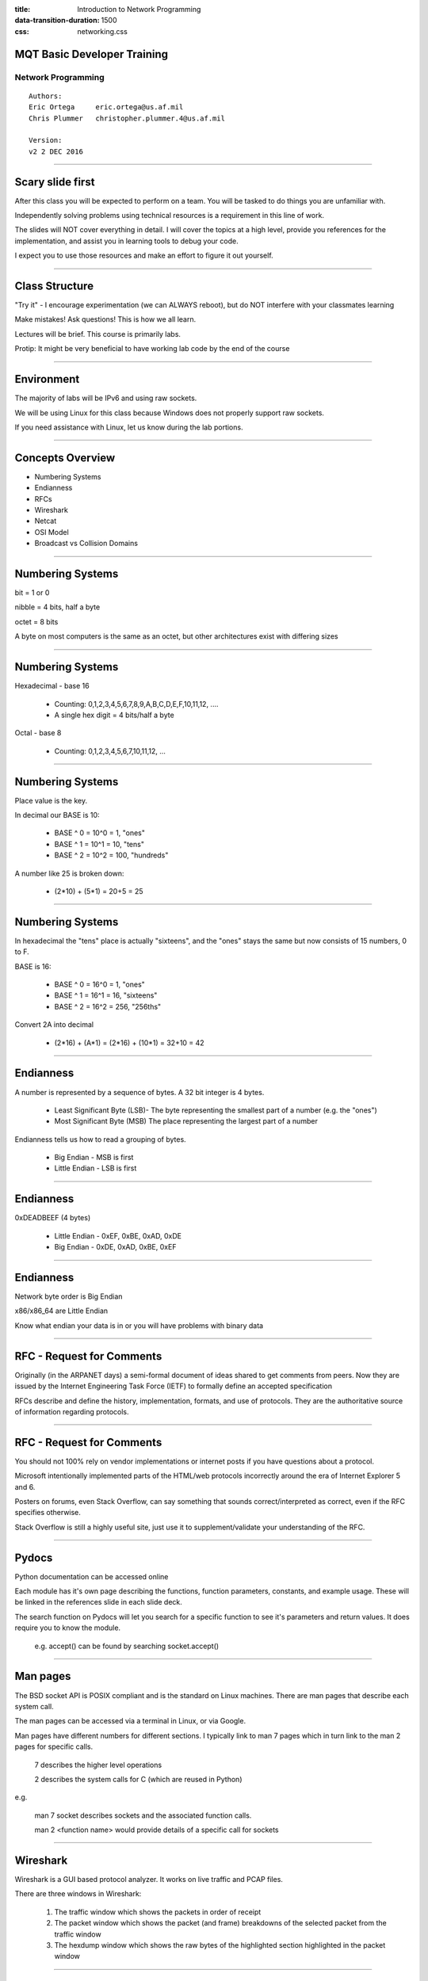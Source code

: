 :title: Introduction to Network Programming
:data-transition-duration: 1500
:css: networking.css

====================================
MQT Basic Developer Training
====================================
Network Programming
------------------------------------
 
::

	Authors:
	Eric Ortega 	eric.ortega@us.af.mil
	Chris Plummer 	christopher.plummer.4@us.af.mil

	Version:
	v2 2 DEC 2016 

#######################



====================================
Scary slide first
====================================

After this class you will be expected to perform on a team. You will be tasked to do things you are unfamiliar with. 

Independently solving problems using technical resources is a requirement in this line of work. 

The slides will NOT cover everything in detail. I will cover the topics at a high level, provide you references for the implementation, and assist you in learning tools to debug your code.  

I expect you to use those resources and make an effort to figure it out yourself. 

#######################


====================================
Class Structure
====================================

"Try it" - I encourage experimentation (we can ALWAYS reboot), but do NOT interfere with your classmates learning

Make mistakes! Ask questions! This is how we all learn.

Lectures will be brief. This course is primarily labs.

Protip: It might be very beneficial to have working lab code by the end of the course


#######################


====================================
Environment
====================================

The majority of labs will be IPv6 and using raw sockets. 

We will be using Linux for this class because Windows does not properly support raw sockets.

If you need assistance with Linux, let us know during the lab portions. 

#######################

====================================
Concepts Overview  
====================================

- Numbering Systems

- Endianness

- RFCs

- Wireshark

- Netcat

- OSI Model

- Broadcast vs Collision Domains

#######################

====================================
Numbering Systems
====================================

bit  	= 1 or 0

nibble 	= 4 bits, half a byte

octet 	= 8 bits 

A byte on most computers is the same as an octet, but other architectures exist with differing sizes

#######################

====================================
Numbering Systems
====================================

Hexadecimal - base 16

	- Counting: 0,1,2,3,4,5,6,7,8,9,A,B,C,D,E,F,10,11,12, ....

	- A single hex digit = 4 bits/half a byte

Octal - base 8

	- Counting: 0,1,2,3,4,5,6,7,10,11,12, ...

#######################

====================================
Numbering Systems
====================================

Place value is the key. 

In decimal our BASE is 10: 

  - BASE ^ 0 = 10^0 = 1, "ones"
  - BASE ^ 1 = 10^1 = 10, "tens"
  - BASE ^ 2 = 10^2 = 100, "hundreds"

A number like 25 is broken down:

		- (2*10) + (5*1) = 20+5 = 25

#######################

====================================
Numbering Systems
====================================

In hexadecimal the "tens" place is actually "sixteens", and the "ones" stays the same but now consists of 15 numbers, 0 to F.  

BASE is 16: 

  - BASE ^ 0 = 16^0 = 1, "ones"
  - BASE ^ 1 = 16^1 = 16, "sixteens"
  - BASE ^ 2 = 16^2 = 256, "256ths"

Convert 2A into decimal	

		- (2*16) + (A*1) = (2*16) + (10*1) = 32+10 = 42

#######################
	
====================================
Endianness
====================================

A number is represented by a sequence of bytes. A 32 bit integer is 4 bytes. 

  - Least Significant Byte (LSB)- The byte representing the smallest part of a number (e.g. the "ones")

  - Most Significant Byte (MSB) The place representing the largest part of a number 

Endianness tells us how to read a grouping of bytes. 

  - Big Endian - MSB is first

  - Little Endian - LSB is first



#######################

====================================
Endianness
====================================

0xDEADBEEF (4 bytes)

  - Little Endian - 0xEF, 0xBE, 0xAD, 0xDE
  - Big Endian - 0xDE, 0xAD, 0xBE, 0xEF

#######################

====================================
Endianness
====================================

Network byte order is Big Endian

x86/x86_64 are Little Endian

Know what endian your data is in or you will have problems with binary data


#######################

====================================
RFC -  Request for Comments
====================================

Originally (in the ARPANET days) a semi-formal document of ideas shared to get comments from peers.  Now they are issued by the Internet Engineering Task Force (IETF) to formally define an accepted specification

RFCs describe and define the history, implementation, formats, and use of protocols. They are the authoritative source of information regarding protocols. 

#######################

====================================
RFC -  Request for Comments
====================================

You should not 100% rely on vendor implementations or internet posts if you have questions about a protocol. 

Microsoft intentionally implemented parts of the HTML/web protocols incorrectly around the era of Internet Explorer 5 and 6.  

Posters on forums, even Stack Overflow, can say something that sounds correct/interpreted as correct, even if the RFC specifies otherwise.

Stack Overflow is still a highly useful site, just use it to supplement/validate your understanding of the RFC.

#######################


====================================
Pydocs
====================================

Python documentation can be accessed online

Each module has it's own page describing the functions, function parameters, constants, and example usage. These will be linked in the references slide in each slide deck.

The search function on Pydocs will let you search for a specific function to see it's parameters and return values. It does require you to know the module.

  e.g.  accept() can be found by searching socket.accept()



#######################

====================================
Man pages
====================================

The BSD socket API is POSIX compliant and is the standard on Linux machines. There are man pages that describe each system call. 

The man pages can be accessed via a terminal in Linux, or via Google.

Man pages have different numbers for different sections. I typically link to man 7 pages which in turn link to the man 2 pages for specific calls. 

  7 describes the higher level operations

  2 describes the system calls for C (which are reused in Python)

e.g. 

  man 7 socket describes sockets and the associated function calls. 

  man 2 <function name> would provide details of a specific call for sockets

#######################

====================================
Wireshark
====================================

Wireshark is a GUI based protocol analyzer. It works on live traffic and PCAP files.

There are three windows in Wireshark:

	1. The traffic window which shows the packets in order of receipt

	2. The packet window which shows the packet (and frame) breakdowns of the selected packet from the traffic window

	3. The hexdump window which shows the raw bytes of the highlighted section highlighted in the packet window

#######################

====================================
Wireshark
====================================
.. image:: img/wireshark-example2.png

#######################

====================================
Wireshark 
====================================

Wireshark requires you to select an interface to sniff traffic

The 'lo' interface is the loopback. Any traffic that is both to and from a single host (A VM and Host OS are different hosts) will show up on this interface. Typically this traffic will never touch the wire

The 'ens33' interface should be the one you have bridged in VMWare. If you have traffic from different hosts, it will show up here.

The 'any' interface should show you all traffic on all interfaces and is the noisiest. We have had issues with this interface in the past. Do not use for these labs.


#######################

=============================================
Wireshark - Quick and Dirty Intro to Filters
=============================================

Click the expression button to the right of the Filter bar

OR type it in yourself:

  eth.addr == aa:bb:cc:dd:ee:ff

	ip.addr == 127.0.0.1

	ip.src == 127.0.0.2

	ipv6.dst == ::1

	tcp.port == 1337

	tcp.sport == 80

	udp.dport == 53

You can also filter on protocol

    arp

    icmpv6


#######################

====================================
Netcat
====================================

Netcat is the "swiss army knife" of networking. It is a simple networking program that can be used as a client or server. 

Any data that is recieved is printed to the terminal (or file if using file redirection)

Netcat supports both IPv4/IPv6 and TCP/UDP

You can use netcat to recieve traffic you are sending, or to simulate a client accessing a server.

#######################

====================================
Netcat - Linux
====================================

Most linux distros have netcat built in. It can be executed with 'nc' command. 

Useful netcat switches

    -6: IPv6  

    -l: listen 

    -p: Source port to listen on

    -u: UDP mode

#######################

====================================
Netcat - Windows
====================================

Some people have compiled the netcat source for Windows and posted the binaries online. There is one binary for IPv4 and one for IPv6, however they have the exact same functionality.

nc.exe is for IPv4

nc6.exe is for IPv6

Useful netcat switches

    -l: listen 

    -L: listen harder (Windows only, automatically listens again after connection terminates)

    -p: Source port to listen on

    -u: UDP mode

#######################

====================================
Using netcat
====================================
Netcat listener ("server")

	- nc -lp 1337 (-p is only for listeners)

Netcat connector ("client")

	- nc 192.168.1.1 1337 

File redirection
	
	- netcat supports file redirection. Files piped into netcat will send be sent over the wire. Output from netcat may be piped to a file

Loops can be used as a ghetto server

	- nc -Lp 80 < index.html 

	- while true; do sudo nc -lp 80 < index.html; done (Equivalent to -L in Windows)



#######################

====================================
OSI Model
====================================

.. image:: img/osimodel.png

From: https://infosys.beckhoff.com/content/1033/tf6310_tc3_tcpip/Images/png/84433547__Web.png

#######################

====================================
TCP/IP Model
====================================

.. image:: img/tcpmodel.jpeg

From: http://lemoncisco.blogspot.com/2014/06/internetworking-with-tcpip-notes_18.html

#######################


====================================
Models
====================================

The OSI model is primarily a theory model

The TCP/IP Model is more practical oriented. 

Both are useful at different times. We are primarily concerned with OSI layers 2,3,4,7 in this class

#######################

====================================
Broadcast vs Collision Domains
====================================

Collision Domain – A grouping of networked devices on a shared medium (Coax ethernet, wifi, etc) that can cause a collision when two device transmit simultaneously
  - Extended by: repeaters, hubs
  - Divided by: switches 


Broadcast Domain – A grouping of networked device that can all be reached by a layer 2 broadcast
  - Extended by: repeaters, hubs, switches
  - Divided by: routers

#######################



====================================
LAB 0
====================================

The following slides contain several labs for you to do. 

I expect you to be able to use Wireshark for debugging. Make sure you understand how to find Ethernet addresses, IP addresses, 


#######################


====================================
LAB 0A
====================================

Almost all class labs are to be done in IPv6. Give yourself a global IPv6 address starting with a:c:7:9::X. If you have issues, let us know.

0) Execute 'ifconfig' and find your interface name (mine is ens33)

1) Become root

2) As root, edit /etc/networking/interfaces. Any editor will work, as long as you run execute it as root from the terminal

  Edit the file to look similar to what is below. Do not alter the 'lo' interface

::

    # interfaces(5) file used by ifup(8) and ifdown(8)
    auto lo
    iface lo inet loopback

    auto ens33
    iface ens33 inet dhcp

    iface ens33 inet6 static            
        address a:c:7:9::QQ/64  #Replace QQ with your assigned number

3) As root execute 'service networking restart'. If this does not work, you will need to reboot your VM.

4) Execute 'ifconfig' and validate your address is there


#######################


====================================
LAB 0B
====================================

Run nc and nc6 listeners and connectors. Ensure you can connect to yourself and send data via the following IP addresses:

    - 127.0.0.1
    - ::1
    - Your IPv4 address
    - Your IPv6 a:c:7:9::X address
    - Your IPv6 address beginning with "fe80"


#######################


====================================
LAB 0C
====================================

Open wireshark.

In preferences, uncheck the box for "Relative Sequence Numbers" in TCP options

Practice filtering traffic 

    - By IP/IPv6
    - BY MAC Address
    - by port
    - By protocol
    - A combination of the above


Use 'ping' and 'ping6' to test connectivity to your classmates

Use netcat to send traffic back and forth using IPv4 and IPv6


====================================
Questions and Debugging
====================================

Which IPs are visible on the loopback/lo interface?

Which IPs are visible on the normal enterface ('ens33', 'eth0' or something similar)?

How do you see into Ethernet, IP, TCP/UDP, and data information of a packet?

What are some of the fields in those layers?

How do you see the specific bytes of a field? How can you highlight them?


#######################



====================================
Concepts Summary  
====================================

Numbering Systems
    - Converting to hex will be crucial for raw sockets

Endianness
    - Know your endianess when dealing with binary

RFCs are the authority for protocols

Wireshark is your network debugger

Netcat can be used for many networking tasks.

OSI Model is the theory model. In practice, it becomes the TCP/IP model

Broadcast vs Collision Domains